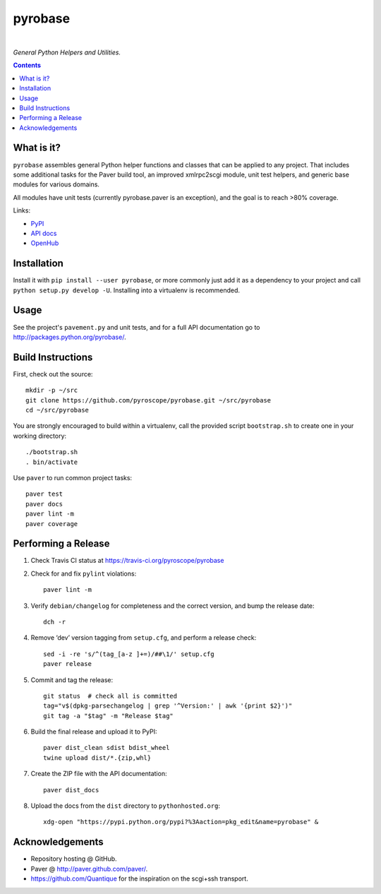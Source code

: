 pyrobase
========

|Travis CI|  |Issues|  |PyPI|

*General Python Helpers and Utilities.*

.. contents:: **Contents**


What is it?
-----------

``pyrobase`` assembles general Python helper functions and classes that
can be applied to any project. That includes some additional tasks
for the Paver build tool, an improved xmlrpc2scgi module, unit test
helpers, and generic base modules for various domains.

All modules have unit tests (currently pyrobase.paver is an exception),
and the goal is to reach >80% coverage.

Links:

-  `PyPI <http://pypi.python.org/pypi/pyrobase/>`_
-  `API docs <http://packages.python.org/pyrobase/>`_
-  `OpenHub <https://www.openhub.net/p/pyrobase>`_


Installation
------------

Install it with ``pip install --user pyrobase``, or more commonly just add
it as a dependency to your project and call ``python setup.py develop -U``.
Installing into a virtualenv is recommended.


Usage
-----

See the project's ``pavement.py`` and unit tests, and for a full API
documentation go to http://packages.python.org/pyrobase/.


Build Instructions
------------------

First, check out the source::

    mkdir -p ~/src
    git clone https://github.com/pyroscope/pyrobase.git ~/src/pyrobase
    cd ~/src/pyrobase

You are strongly encouraged to build within a virtualenv, call the provided
script ``bootstrap.sh`` to create one in your working directory::

    ./bootstrap.sh
    . bin/activate

Use ``paver`` to run common project tasks::

    paver test
    paver docs
    paver lint -m
    paver coverage


Performing a Release
--------------------

#. Check Travis CI status at https://travis-ci.org/pyroscope/pyrobase

#. Check for and fix ``pylint`` violations::

    paver lint -m

#. Verify ``debian/changelog`` for completeness and the correct version, and bump the release date::

    dch -r

#. Remove ‘dev’ version tagging from ``setup.cfg``, and perform a release check::

    sed -i -re 's/^(tag_[a-z ]+=)/##\1/' setup.cfg
    paver release

#. Commit and tag the release::

    git status  # check all is committed
    tag="v$(dpkg-parsechangelog | grep '^Version:' | awk '{print $2}')"
    git tag -a "$tag" -m "Release $tag"

#. Build the final release and upload it to PyPI::

    paver dist_clean sdist bdist_wheel
    twine upload dist/*.{zip,whl}

#. Create the ZIP file with the API documentation::

    paver dist_docs

#. Upload the docs from the ``dist`` directory to ``pythonhosted.org``::

    xdg-open "https://pypi.python.org/pypi?%3Aaction=pkg_edit&name=pyrobase" &


Acknowledgements
----------------

* Repository hosting @ GitHub.
* Paver @ http://paver.github.com/paver/.
* https://github.com/Quantique for the inspiration on the scgi+ssh transport.


.. |Travis CI| image:: https://travis-ci.org/pyroscope/pyrobase.svg?branch=master
    :target: https://travis-ci.org/pyroscope/pyrobase
.. |Issues| image:: https://img.shields.io/github/issues/pyroscope/pyrobase.svg
   :target: https://github.com/pyroscope/pyrobase/issues
.. |PyPI| image:: https://img.shields.io/pypi/v/pyrobase.svg
   :target: https://pypi.python.org/pypi/pyrobase/
